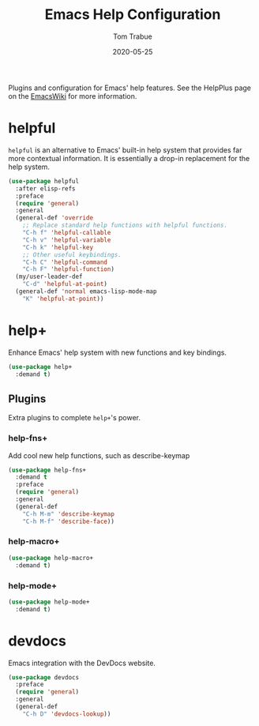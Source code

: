#+TITLE:  Emacs Help Configuration
#+AUTHOR: Tom Trabue
#+EMAIL:  tom.trabue@gmail.com
#+DATE:   2020-05-25
#+STARTUP: fold

Plugins and configuration for Emacs' help features.  See the HelpPlus page on
the [[https://www.emacswiki.org/emacs/HelpPlus ][EmacsWiki]] for more information.

* helpful
=helpful= is an alternative to Emacs' built-in help system that provides far
more contextual information. It is essentially a drop-in replacement for the
help system.

#+begin_src emacs-lisp
  (use-package helpful
    :after elisp-refs
    :preface
    (require 'general)
    :general
    (general-def 'override
      ;; Replace standard help functions with helpful functions.
      "C-h f" 'helpful-callable
      "C-h v" 'helpful-variable
      "C-h k" 'helpful-key
      ;; Other useful keybindings.
      "C-h C" 'helpful-command
      "C-h F" 'helpful-function)
    (my/user-leader-def
      "C-d" 'helpful-at-point)
    (general-def 'normal emacs-lisp-mode-map
      "K" 'helpful-at-point))
#+end_src

* help+
Enhance Emacs' help system with new functions and key bindings.

#+begin_src emacs-lisp
  (use-package help+
    :demand t)
#+end_src

** Plugins
Extra plugins to complete =help+='s power.

*** help-fns+
Add cool new help functions, such as describe-keymap

#+begin_src emacs-lisp
  (use-package help-fns+
    :demand t
    :preface
    (require 'general)
    :general
    (general-def
      "C-h M-m" 'describe-keymap
      "C-h M-f" 'describe-face))
#+end_src

*** help-macro+
#+begin_src emacs-lisp
  (use-package help-macro+
    :demand t)
#+end_src

*** help-mode+
#+begin_src emacs-lisp
  (use-package help-mode+
    :demand t)
#+end_src

* devdocs
Emacs integration with the DevDocs website.

#+begin_src emacs-lisp
  (use-package devdocs
    :preface
    (require 'general)
    :general
    (general-def
      "C-h D" 'devdocs-lookup))
#+end_src
